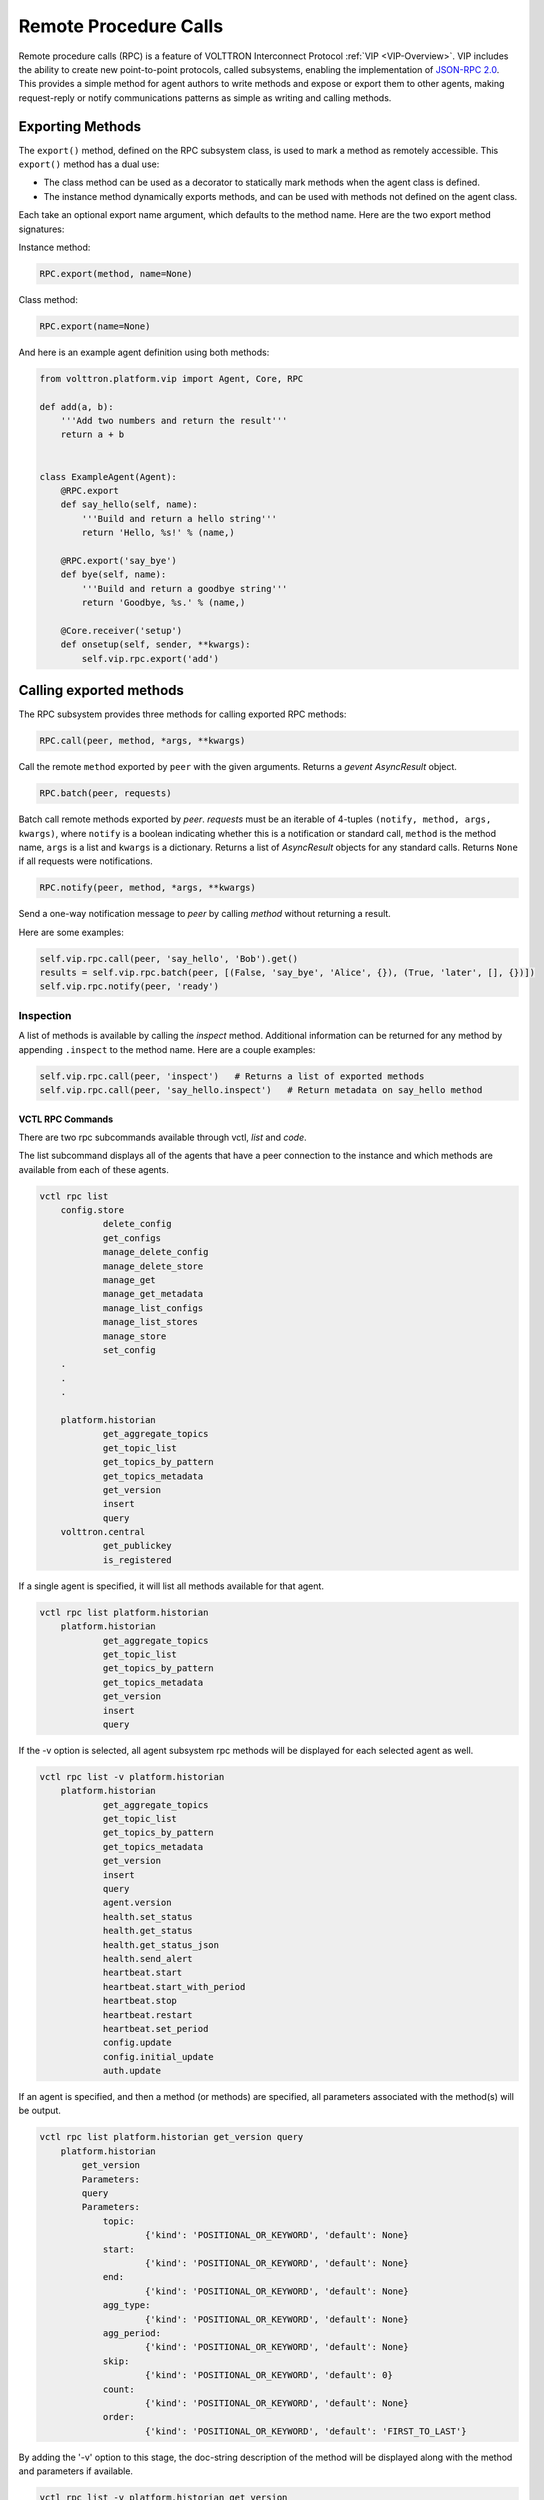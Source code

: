 .. _Remote-Procedure-Calls:

======================
Remote Procedure Calls
======================

Remote procedure calls (RPC) is a feature of VOLTTRON Interconnect Protocol :ref:`VIP <VIP-Overview>`.  VIP includes the
ability to create new point-to-point protocols, called subsystems, enabling the implementation of
`JSON-RPC 2.0 <http://www.jsonrpc.org/specification>`_.  This provides a simple method for agent authors to write
methods and expose or export them to other agents, making request-reply or notify communications patterns as
simple as writing and calling methods.


Exporting Methods
=================

The ``export()`` method, defined on the RPC subsystem class, is used to mark a method as remotely accessible. This
``export()`` method has a dual use:

* The class method can be used as a decorator to statically mark methods when the agent class is defined.
* The instance method dynamically exports methods, and can be used with methods not defined on the agent
  class.

Each take an optional export name argument, which defaults to the method name.  Here are the two export method
signatures:

Instance method:

.. code-block:: python

    RPC.export(method, name=None)

Class method:

.. code-block:: python

    RPC.export(name=None)

And here is an example agent definition using both methods:

.. code-block:: python

    from volttron.platform.vip import Agent, Core, RPC

    def add(a, b):
        '''Add two numbers and return the result'''
        return a + b


    class ExampleAgent(Agent):
        @RPC.export
        def say_hello(self, name):
            '''Build and return a hello string'''
            return 'Hello, %s!' % (name,)

        @RPC.export('say_bye')
        def bye(self, name):
            '''Build and return a goodbye string'''
            return 'Goodbye, %s.' % (name,)

        @Core.receiver('setup')
        def onsetup(self, sender, **kwargs):
            self.vip.rpc.export('add')


Calling exported methods
========================

The RPC subsystem provides three methods for calling exported RPC methods:

.. code-block:: python

    RPC.call(peer, method, *args, **kwargs)

Call the remote ``method`` exported by ``peer`` with the given arguments.  Returns a `gevent` `AsyncResult` object.

.. code-block:: python

    RPC.batch(peer, requests)

Batch call remote methods exported by `peer`. `requests` must be an iterable of 4-tuples
``(notify, method, args, kwargs)``, where ``notify`` is a boolean indicating whether this is a notification or standard
call, ``method`` is the method name, ``args`` is a list and ``kwargs`` is a dictionary.  Returns a list of `AsyncResult`
objects for any standard calls.  Returns ``None`` if all requests were notifications.

.. code-block:: python

    RPC.notify(peer, method, *args, **kwargs)

Send a one-way notification message to `peer` by calling `method` without returning a result.

Here are some examples:

.. code-block:: python

    self.vip.rpc.call(peer, 'say_hello', 'Bob').get()
    results = self.vip.rpc.batch(peer, [(False, 'say_bye', 'Alice', {}), (True, 'later', [], {})])
    self.vip.rpc.notify(peer, 'ready')


Inspection
----------

A list of methods is available by calling the `inspect` method.  Additional information can be returned for any method
by appending ``.inspect`` to the method name.  Here are a couple examples:

.. code-block:: python

    self.vip.rpc.call(peer, 'inspect')   # Returns a list of exported methods
    self.vip.rpc.call(peer, 'say_hello.inspect')   # Return metadata on say_hello method


VCTL RPC Commands
~~~~~~~~~~~~~~~~~

There are two rpc subcommands available through vctl, *list* and *code*.

The list subcommand displays all of the agents that have a peer
connection to the instance and which methods are available from
each of these agents.

.. code-block:: console

    vctl rpc list
        config.store
                delete_config
                get_configs
                manage_delete_config
                manage_delete_store
                manage_get
                manage_get_metadata
                manage_list_configs
                manage_list_stores
                manage_store
                set_config
        .
        .
        .

        platform.historian
                get_aggregate_topics
                get_topic_list
                get_topics_by_pattern
                get_topics_metadata
                get_version
                insert
                query
        volttron.central
                get_publickey
                is_registered

If a single agent is specified, it will list all methods available for that agent.

.. code-block:: console

    vctl rpc list platform.historian
        platform.historian
                get_aggregate_topics
                get_topic_list
                get_topics_by_pattern
                get_topics_metadata
                get_version
                insert
                query

If the -v option is selected, all agent subsystem rpc methods will be displayed
for each selected agent as well.

.. code-block:: console

    vctl rpc list -v platform.historian
        platform.historian
                get_aggregate_topics
                get_topic_list
                get_topics_by_pattern
                get_topics_metadata
                get_version
                insert
                query
                agent.version
                health.set_status
                health.get_status
                health.get_status_json
                health.send_alert
                heartbeat.start
                heartbeat.start_with_period
                heartbeat.stop
                heartbeat.restart
                heartbeat.set_period
                config.update
                config.initial_update
                auth.update

If an agent is specified, and then a method (or methods) are specified,
all parameters associated with the method(s) will be output.

.. code-block:: console

    vctl rpc list platform.historian get_version query
        platform.historian
            get_version
            Parameters:
            query
            Parameters:
                topic:
                        {'kind': 'POSITIONAL_OR_KEYWORD', 'default': None}
                start:
                        {'kind': 'POSITIONAL_OR_KEYWORD', 'default': None}
                end:
                        {'kind': 'POSITIONAL_OR_KEYWORD', 'default': None}
                agg_type:
                        {'kind': 'POSITIONAL_OR_KEYWORD', 'default': None}
                agg_period:
                        {'kind': 'POSITIONAL_OR_KEYWORD', 'default': None}
                skip:
                        {'kind': 'POSITIONAL_OR_KEYWORD', 'default': 0}
                count:
                        {'kind': 'POSITIONAL_OR_KEYWORD', 'default': None}
                order:
                        {'kind': 'POSITIONAL_OR_KEYWORD', 'default': 'FIRST_TO_LAST'}


By adding the '-v' option to this stage, the doc-string description
of the method will be displayed along with the method and parameters if available.

.. code-block:: console

    vctl rpc list -v platform.historian get_version
        platform.historian
            get_version
            Documentation:
                RPC call to get the version of the historian

                :return: version number of the historian used
                :rtype: string

            Parameters:

    vctl rpc code
    vctl rpc list <peer identity>
    vctl rpc list <peer identity> <method>
    vctl rpc list -v <peer identity>
    vctl rpc list -v <peer identity> <method>
    vctl rpc code -v
    vctl rpc code <peer identity>
    vctl rpc code <peer identity> <method>

The code subcommand functions similarly to list, except that it will output the code
to be used in an agent when writing an rpc call. Any available parameters are included
as a list in the line of code where the parameters will need to be provided. These will
need to be modified based on the use case.

.. code-block:: console

    vctl rpc code
        self.vip.rpc.call(config.store, delete_config, ['config_name', 'trigger_callback', 'send_update']).get()
        self.vip.rpc.call(config.store, get_configs).get()
        self.vip.rpc.call(config.store, manage_delete_config, ['args', 'kwargs']).get()
        self.vip.rpc.call(config.store, manage_delete_store, ['args', 'kwargs']).get()
        self.vip.rpc.call(config.store, manage_get, ['identity', 'config_name', 'raw']).get()
        self.vip.rpc.call(config.store, manage_get_metadata, ['identity', 'config_name']).get()
        self.vip.rpc.call(config.store, manage_list_configs, ['identity']).get()
        self.vip.rpc.call(config.store, manage_list_stores).get()
        self.vip.rpc.call(config.store, manage_store, ['args', 'kwargs']).get()
        self.vip.rpc.call(config.store, set_config, ['config_name', 'contents', 'trigger_callback', 'send_update']).get()
        .
        .
        .
        self.vip.rpc.call(platform.historian, get_aggregate_topics).get()
        self.vip.rpc.call(platform.historian, get_topic_list).get()
        self.vip.rpc.call(platform.historian, get_topics_by_pattern, ['topic_pattern']).get()
        self.vip.rpc.call(platform.historian, get_topics_metadata, ['topics']).get()
        self.vip.rpc.call(platform.historian, get_version).get()
        self.vip.rpc.call(platform.historian, insert, ['records']).get()
        self.vip.rpc.call(platform.historian, query, ['topic', 'start', 'end', 'agg_type', 'agg_period', 'skip', 'count', 'order']).get()
        self.vip.rpc.call(volttron.central, get_publickey).get()
        self.vip.rpc.call(volttron.central, is_registered, ['address_hash', 'address']).get()

As with rpc list, the code subcommand can be filtered based on the vip identity and/or the method(s).

.. code-block:: console

    vctl rpc code platform.historian
        self.vip.rpc.call(platform.historian, get_aggregate_topics).get()
        self.vip.rpc.call(platform.historian, get_topic_list).get()
        self.vip.rpc.call(platform.historian, get_topics_by_pattern, ['topic_pattern']).get()
        self.vip.rpc.call(platform.historian, get_topics_metadata, ['topics']).get()
        self.vip.rpc.call(platform.historian, get_version).get()
        self.vip.rpc.call(platform.historian, insert, ['records']).get()
        self.vip.rpc.call(platform.historian, query, ['topic', 'start', 'end', 'agg_type', 'agg_period', 'skip', 'count', 'order']).get()

.. code-block:: console

    vctl rpc code platform.historian query
        self.vip.rpc.call(platform.historian, query, ['topic', 'start', 'end', 'agg_type', 'agg_period', 'skip', 'count', 'order']).get()


Implementation
--------------

See the `RPC module <https://github.com/VOLTTRON/volttron/blob/develop/volttron/platform/vip/agent/subsystems/rpc.py>`_
for implementation details.

Also see :ref:`Multi-Platform RPC Communication <Multi-Platform-RPC>` and :ref:`RPC in RabbitMQ <RabbitMQ-VOLTTRON>` for
additional resources.
